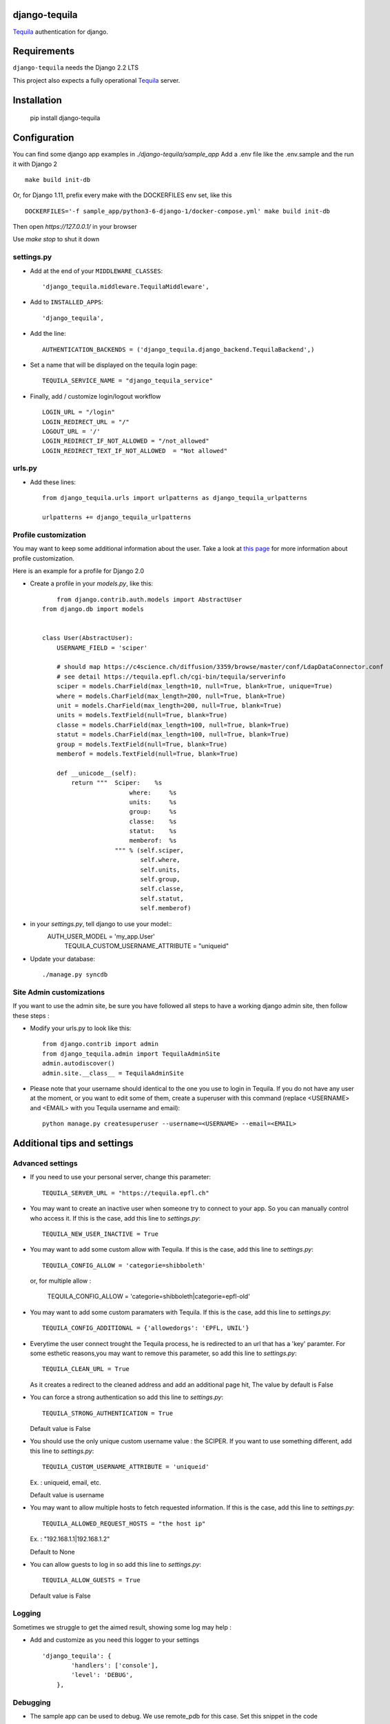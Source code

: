django-tequila
==============

`Tequila <http://tequila.epfl.ch/>`_ authentication for django.


Requirements
============

``django-tequila`` needs the Django 2.2 LTS

This project also expects a fully operational `Tequila <http://tequila.epfl.ch/>`_ server.

Installation
============

    pip install django-tequila

Configuration
=============

You can find some django app examples in `./django-tequila/sample_app`
Add a .env file like the .env.sample and the run it with Django 2 ::

    make build init-db


Or, for Django 1.11, prefix every make with the DOCKERFILES env set, like this ::

    DOCKERFILES='-f sample_app/python3-6-django-1/docker-compose.yml' make build init-db

Then open `https://127.0.0.1/` in your browser

Use `make stop` to shut it down

settings.py
-----------

* Add at the end of your ``MIDDLEWARE_CLASSES``::

	'django_tequila.middleware.TequilaMiddleware',

* Add to ``INSTALLED_APPS``::

	'django_tequila',

* Add the line::

	AUTHENTICATION_BACKENDS = ('django_tequila.django_backend.TequilaBackend',)

* Set a name that will be displayed on the tequila login page::

	TEQUILA_SERVICE_NAME = "django_tequila_service"

* Finally, add / customize login/logout workflow ::

    LOGIN_URL = "/login"
    LOGIN_REDIRECT_URL = "/"
    LOGOUT_URL = '/'
    LOGIN_REDIRECT_IF_NOT_ALLOWED = "/not_allowed"
    LOGIN_REDIRECT_TEXT_IF_NOT_ALLOWED  = "Not allowed"

urls.py
-------

* Add these lines::

	from django_tequila.urls import urlpatterns as django_tequila_urlpatterns

	urlpatterns += django_tequila_urlpatterns


Profile customization
---------------------
You may want to keep some additional information about the user.
Take a look at `this page <http://docs.djangoproject.com/en/dev/topics/auth/#storing-additional-information-about-users>`_ for more information about profile customization.

Here is an example for a profile for Django 2.0

* Create a profile in your `models.py`, like this::

	from django.contrib.auth.models import AbstractUser
    from django.db import models


    class User(AbstractUser):
        USERNAME_FIELD = 'sciper'

        # should map https://c4science.ch/diffusion/3359/browse/master/conf/LdapDataConnector.conf
        # see detail https://tequila.epfl.ch/cgi-bin/tequila/serverinfo
        sciper = models.CharField(max_length=10, null=True, blank=True, unique=True)
        where = models.CharField(max_length=200, null=True, blank=True)
        unit = models.CharField(max_length=200, null=True, blank=True)
        units = models.TextField(null=True, blank=True)
        classe = models.CharField(max_length=100, null=True, blank=True)
        statut = models.CharField(max_length=100, null=True, blank=True)
        group = models.TextField(null=True, blank=True)
        memberof = models.TextField(null=True, blank=True)

        def __unicode__(self):
            return """  Sciper:    %s
                            where:     %s
                            units:     %s
                            group:     %s
                            classe:    %s
                            statut:    %s
                            memberof:  %s
                        """ % (self.sciper,
                               self.where,
                               self.units,
                               self.group,
                               self.classe,
                               self.statut,
                               self.memberof)

* in your `settings.py`, tell django to use your model::
    AUTH_USER_MODEL = 'my_app.User'
	TEQUILA_CUSTOM_USERNAME_ATTRIBUTE = "uniqueid"


* Update your database::

	./manage.py syncdb

Site Admin customizations
-------------------------
If you want to use the admin site, be sure you have followed all steps to have a working django admin site,
then follow these steps :

* Modify your urls.py to look like this::

    from django.contrib import admin
    from django_tequila.admin import TequilaAdminSite
    admin.autodiscover()
    admin.site.__class__ = TequilaAdminSite

* Please note that your username should identical to the one you use to login in Tequila.
  If you do not have any user at the moment, or you want to edit some of them,
  create a superuser with this command (replace <USERNAME> and <EMAIL> with you Tequila username and email)::

    python manage.py createsuperuser --username=<USERNAME> --email=<EMAIL>


Additional tips and settings
============================

Advanced settings
-----------------

* If you need to use your personal server, change this parameter::

	TEQUILA_SERVER_URL = "https://tequila.epfl.ch"

* You may want to create an inactive user when someone try to connect to your app. So you can manually control who access it.
  If this is the case, add this line to `settings.py`::

	TEQUILA_NEW_USER_INACTIVE = True

* You may want to add some custom allow with Tequila.
  If this is the case, add this line to `settings.py`::

	TEQUILA_CONFIG_ALLOW = 'categorie=shibboleth'

  or, for multiple allow :

	TEQUILA_CONFIG_ALLOW = 'categorie=shibboleth|categorie=epfl-old'

* You may want to add some custom paramaters with Tequila.
  If this is the case, add this line to `settings.py`::

	TEQUILA_CONFIG_ADDITIONAL = {'allowedorgs': 'EPFL, UNIL'}

* Everytime the user connect trought the Tequila process, he is redirected to an url
  that has a 'key' paramter. For some esthetic reasons,you may want to remove this parameter,
  so add this line to `settings.py`::

    TEQUILA_CLEAN_URL = True

  As it creates a redirect to the cleaned address and add an additional page hit, The value by default is False

* You can force a strong authentication
  so add this line to `settings.py`::

    TEQUILA_STRONG_AUTHENTICATION = True

  Default value is False

* You should use the only unique custom username value :  the SCIPER.
  If you want to use something different, add this line to `settings.py`::

    TEQUILA_CUSTOM_USERNAME_ATTRIBUTE = 'uniqueid'

  Ex. : uniqueid, email, etc.

  Default value is username

* You may want to allow multiple hosts to fetch requested information.
  If this is the case, add this line to `settings.py`::

    TEQUILA_ALLOWED_REQUEST_HOSTS = "the host ip"

  Ex. : "192.168.1.1|192.168.1.2"

  Default to None

* You can allow guests to log in
  so add this line to `settings.py`::

    TEQUILA_ALLOW_GUESTS = True

  Default value is False


Logging
-------

Sometimes we struggle to get the aimed result, showing some log may help :

* Add and customize as you need this logger to your settings ::

    'django_tequila': {
            'handlers': ['console'],
            'level': 'DEBUG',
        },

Debugging
---------

* The sample app can be used to debug. We use remote_pdb for this case. Set this snippet in the code ::

    from remote_pdb import RemotePdb
    RemotePdb('127.0.0.1', 4445).set_trace()

* Then go into the container ::

    make bash

* Finally connect to the debug session with ::

    telnet 127.0.0.1 4445


Login/logout links
------------------

If you want the user to be redirected to a specific page after he logged/logout successfully, you have to add the 'next' parameter to your login url,
like the default Django authentication backend.
See `Django help for login-redirect-url <https://docs.djangoproject.com/en/dev/ref/settings/#login-redirect-url>`_ for more information.


\(c) All rights reserved. ECOLE POLYTECHNIQUE FEDERALE DE LAUSANNE, Switzerland, VPSI
